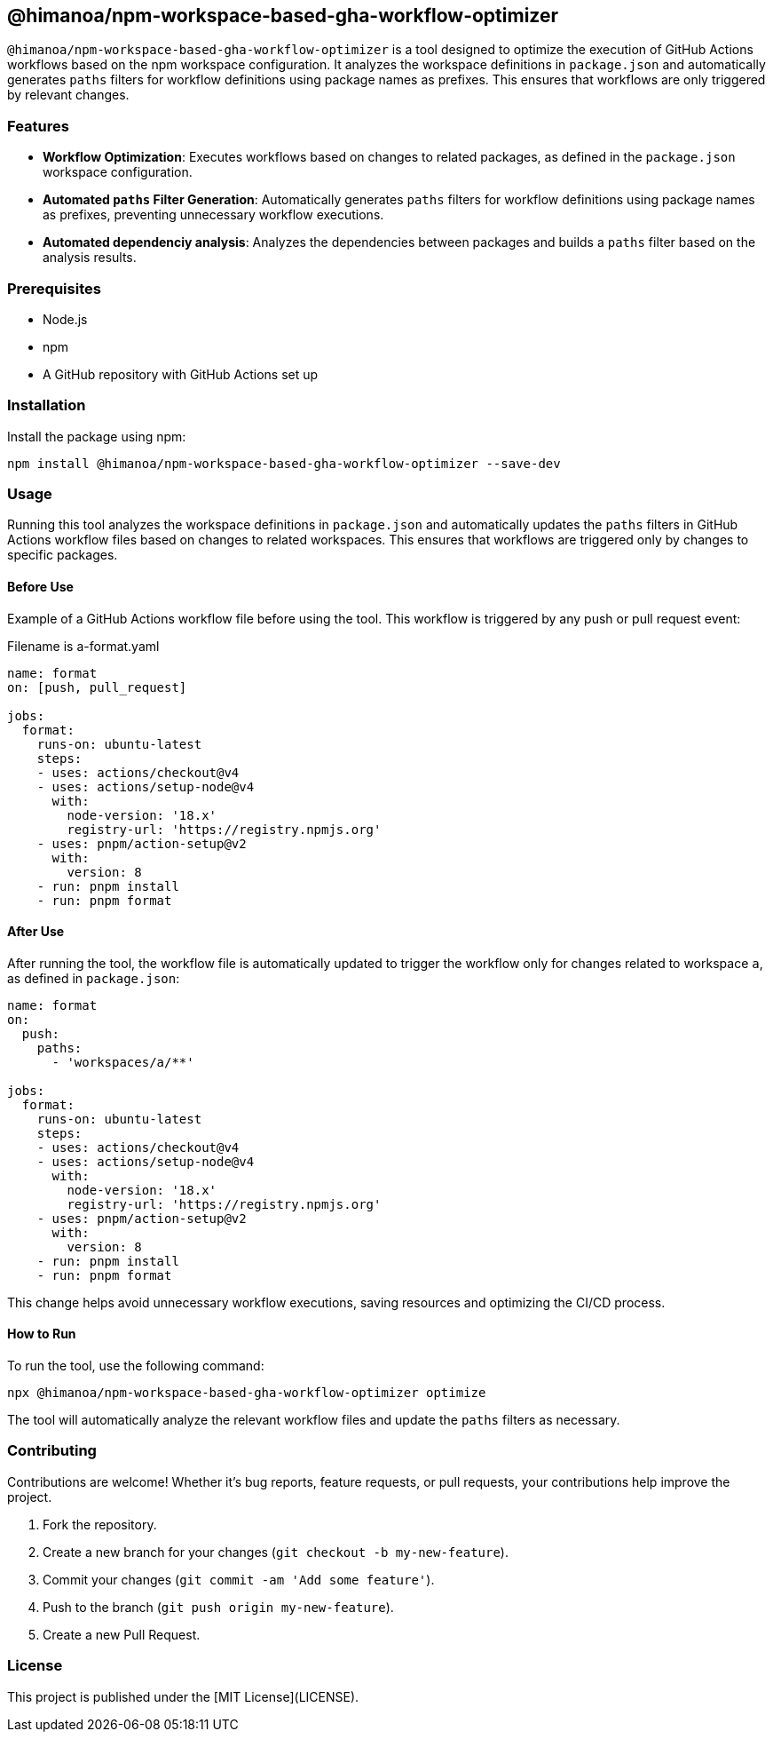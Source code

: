 == @himanoa/npm-workspace-based-gha-workflow-optimizer

`@himanoa/npm-workspace-based-gha-workflow-optimizer` is a tool designed to optimize the execution of GitHub Actions workflows based on the npm workspace configuration. It analyzes the workspace definitions in `package.json` and automatically generates `paths` filters for workflow definitions using package names as prefixes. This ensures that workflows are only triggered by relevant changes.

=== Features

* *Workflow Optimization*: Executes workflows based on changes to related packages, as defined in the `package.json` workspace configuration.
* *Automated `paths` Filter Generation*: Automatically generates `paths` filters for workflow definitions using package names as prefixes, preventing unnecessary workflow executions.
* *Automated dependenciy analysis*:  Analyzes the dependencies between packages and builds a `paths` filter based on the analysis results.

=== Prerequisites

* Node.js
* npm
* A GitHub repository with GitHub Actions set up

=== Installation

Install the package using npm:

[source,sh]
----
npm install @himanoa/npm-workspace-based-gha-workflow-optimizer --save-dev
----

=== Usage

Running this tool analyzes the workspace definitions in `package.json` and automatically updates the `paths` filters in GitHub Actions workflow files based on changes to related workspaces. This ensures that workflows are triggered only by changes to specific packages.

==== Before Use

Example of a GitHub Actions workflow file before using the tool. This workflow is triggered by any push or pull request event:

Filename is a-format.yaml
[source,yaml]
----
name: format
on: [push, pull_request]

jobs:
  format:
    runs-on: ubuntu-latest
    steps:
    - uses: actions/checkout@v4
    - uses: actions/setup-node@v4
      with:
        node-version: '18.x'
        registry-url: 'https://registry.npmjs.org'
    - uses: pnpm/action-setup@v2
      with:
        version: 8
    - run: pnpm install
    - run: pnpm format
----

==== After Use

After running the tool, the workflow file is automatically updated to trigger the workflow only for changes related to workspace `a`, as defined in `package.json`:

[source,yaml]
----
name: format
on: 
  push:
    paths:
      - 'workspaces/a/**'

jobs:
  format:
    runs-on: ubuntu-latest
    steps:
    - uses: actions/checkout@v4
    - uses: actions/setup-node@v4
      with:
        node-version: '18.x'
        registry-url: 'https://registry.npmjs.org'
    - uses: pnpm/action-setup@v2
      with:
        version: 8
    - run: pnpm install
    - run: pnpm format
----

This change helps avoid unnecessary workflow executions, saving resources and optimizing the CI/CD process.

==== How to Run

To run the tool, use the following command:

[source,sh]
----
npx @himanoa/npm-workspace-based-gha-workflow-optimizer optimize
----

The tool will automatically analyze the relevant workflow files and update the `paths` filters as necessary.

=== Contributing

Contributions are welcome! Whether it's bug reports, feature requests, or pull requests, your contributions help improve the project.

. Fork the repository.
. Create a new branch for your changes (`git checkout -b my-new-feature`).
. Commit your changes (`git commit -am 'Add some feature'`).
. Push to the branch (`git push origin my-new-feature`).
. Create a new Pull Request.

=== License

This project is published under the [MIT License](LICENSE).

